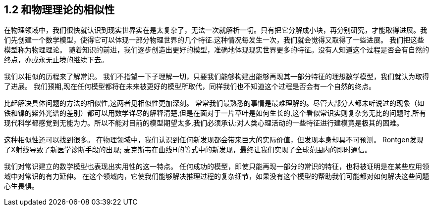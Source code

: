 == 1.2 和物理理论的相似性

在物理领域中，我们很快就认识到现实世界实在是太复杂了，无法一次就解析一切。只有把它分解成小块，再分别研究，才能取得进展。我们先创建一个数学模型，使得它可以体现一部分物理世界的几个特征.这种情况每发生一次，我们就会觉得又取得了一些进展。 我们把这些模型称为物理理论。 随着知识的前进，我们逐步创造出更好的模型，准确地体现现实世界更多的特征。没有人知道这个过程是否会有自然的终点，亦或永无止境的继续下去。

我们以相似的历程来了解常识。 我们不指望一下子理解一切，只要我们能够构建出能够再现其一部分特征的理想数学模型，我们就认为取得了进展。 我们预期,现在任何模型都将在未来被更好的模型所取代，同样我们也不知道这个过程是否会有一个自然的终点。

比起解决具体问题的方法的相似性,这两者见相似性更加深刻。 常常我们最熟悉的事情是最难理解的。尽管大部分人都未听说过的现象（如铁和镍的紫外光谱的差别）都可以用数学详尽的解释清楚,但是在面对于一片草叶是如何生长的,这个看似常识实则复杂务无比的问题时,所有现代科学都感觉到无能为力。所以不能对目前的模型期望太多,我们必须承认:对人类心理活动的一些特征进行建模竟是极其的困难。

这种相似性还可以找到很多。 在物理领域中，我们认识到任何新发现都会带来巨大的实际价值，但发现本身却具不可预测。 Rontgen发现了X射线导致了新医学诊断手段的出现; 麦克斯韦在曲线H的等式中的新发现，最终让我们实现了全球范围内的即时通信。

我们对常识建立的数学模型也表现出实用性的这一特点。 任何成功的模型，即使只能再现一部分的常识的特征，也将被证明是在某些应用领域中对常识的有力延伸。 在这个领域内，它使我们能够解决推理过程的复杂细节，如果没有这个模型的帮助我们可能都对如何解决这些问题心生畏惧。
